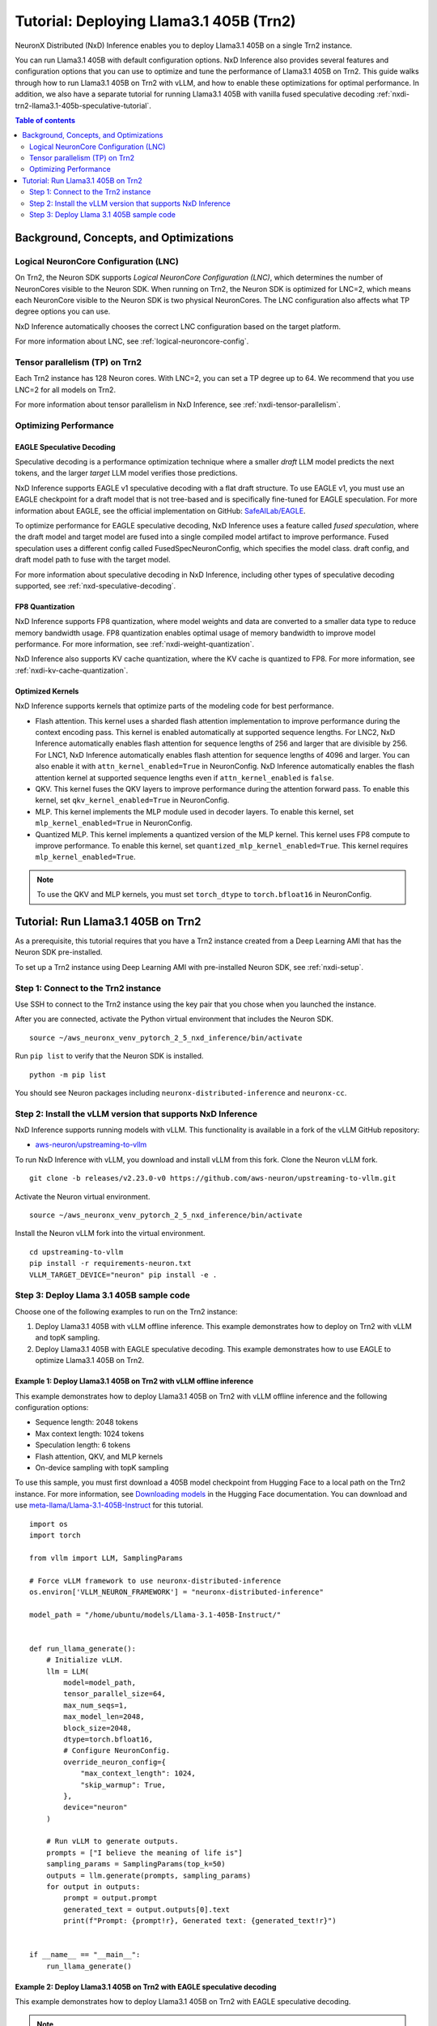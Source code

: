 .. _nxdi-trn2-llama3.1-405b-tutorial:

Tutorial: Deploying Llama3.1 405B (Trn2)
========================================

NeuronX Distributed (NxD) Inference enables you to deploy Llama3.1 405B on
a single Trn2 instance.

You can run Llama3.1 405B with default configuration options. NxD
Inference also provides several features and configuration options that
you can use to optimize and tune the performance of Llama3.1 405B on
Trn2. This guide walks through how to run Llama3.1 405B on Trn2 with
vLLM, and how to enable these optimizations for optimal performance. In addition, we also have a separate tutorial for running Llama3.1 405B with vanilla fused speculative decoding :ref:`nxdi-trn2-llama3.1-405b-speculative-tutorial`. 

.. contents:: Table of contents
   :local:
   :depth: 2

Background, Concepts, and Optimizations
---------------------------------------

Logical NeuronCore Configuration (LNC)
~~~~~~~~~~~~~~~~~~~~~~~~~~~~~~~~~~~~~~

On Trn2, the Neuron SDK supports *Logical NeuronCore Configuration
(LNC)*, which determines the number of NeuronCores visible to the Neuron SDK.
When running on Trn2, the Neuron SDK is optimized for LNC=2, which means
each NeuronCore visible to the Neuron SDK is two physical NeuronCores.
The LNC configuration also affects what TP degree options you can use.

NxD Inference automatically chooses the correct LNC configuration
based on the target platform.

For more information about LNC, see :ref:`logical-neuroncore-config`.

Tensor parallelism (TP) on Trn2
~~~~~~~~~~~~~~~~~~~~~~~~~~~~~~~

Each Trn2 instance has 128 Neuron cores. With LNC=2, you can set a TP
degree up to 64. We recommend that you use LNC=2 for all models on Trn2.

For more information about tensor parallelism in NxD Inference, see
:ref:`nxdi-tensor-parallelism`.

Optimizing Performance
~~~~~~~~~~~~~~~~~~~~~~

EAGLE Speculative Decoding
^^^^^^^^^^^^^^^^^^^^^^^^^^

Speculative decoding is a performance optimization technique where a
smaller *draft* LLM model predicts the next tokens, and the larger *target*
LLM model verifies those predictions.

NxD Inference supports EAGLE v1 speculative decoding with a
flat draft structure. To use EAGLE v1, you must use an EAGLE checkpoint for a draft model 
that is not tree-based and is specifically fine-tuned for EAGLE speculation. For more
information about EAGLE, see the official implementation on GitHub: `SafeAILab/EAGLE <https://github.com/SafeAILab/EAGLE>`__.

To optimize performance for EAGLE speculative decoding, NxD Inference uses
a feature called *fused speculation*, where the
draft model and target model are fused into a single compiled model artifact
to improve performance. Fused speculation uses a different config called
FusedSpecNeuronConfig, which specifies the model class. draft config,
and draft model path to fuse with the target model.

For more information about speculative decoding in NxD Inference, including
other types of speculative decoding supported, see :ref:`nxd-speculative-decoding`.

FP8 Quantization
^^^^^^^^^^^^^^^^

NxD Inference supports FP8 quantization, where model weights and data
are converted to a smaller data type to reduce memory bandwidth usage.
FP8 quantization enables optimal usage of memory bandwidth to improve
model performance. For more information, see :ref:`nxdi-weight-quantization`.

NxD Inference also supports KV cache quantization, where the KV cache is
quantized to FP8. For more information, see :ref:`nxdi-kv-cache-quantization`.

Optimized Kernels
^^^^^^^^^^^^^^^^^

NxD Inference supports kernels that optimize parts of the modeling code
for best performance.

- Flash attention. This kernel uses a sharded flash attention
  implementation to improve performance during the context encoding
  pass. This kernel is enabled automatically at supported sequence
  lengths. For LNC2, NxD Inference automatically enables flash attention for sequence lengths of
  256 and larger that are divisible by 256. For LNC1, NxD Inference automatically enables flash attention
  for sequence lengths of 4096 and larger. You can also enable it with ``attn_kernel_enabled=True`` in
  NeuronConfig. NxD Inference automatically enables the flash attention kernel
  at supported sequence lengths even if ``attn_kernel_enabled`` is ``false``.
- QKV. This kernel fuses the QKV layers to improve performance during
  the attention forward pass. To enable this kernel, set
  ``qkv_kernel_enabled=True`` in NeuronConfig.
- MLP. This kernel implements the MLP module used in decoder layers. To
  enable this kernel, set ``mlp_kernel_enabled=True`` in NeuronConfig.
- Quantized MLP. This kernel implements a quantized version of the MLP
  kernel. This kernel uses FP8 compute to improve performance. To enable
  this kernel, set ``quantized_mlp_kernel_enabled=True``. This kernel requires
  ``mlp_kernel_enabled=True``.

.. note::
   To use the QKV and MLP kernels, you must set ``torch_dtype`` to ``torch.bfloat16``
   in NeuronConfig.

.. _nxdi-trn2-llama3.1-405b-running:

Tutorial: Run Llama3.1 405B on Trn2
-----------------------------------

As a prerequisite, this tutorial requires that you have a Trn2 instance
created from a Deep Learning AMI that has the Neuron SDK pre-installed.

To set up a Trn2 instance using Deep Learning AMI with pre-installed Neuron SDK,
see :ref:`nxdi-setup`.

Step 1: Connect to the Trn2 instance
~~~~~~~~~~~~~~~~~~~~~~~~~~~~~~~~~~~~

Use SSH to connect to the Trn2 instance using the key pair that you
chose when you launched the instance.

After you are connected, activate the Python virtual environment that
includes the Neuron SDK.

::

   source ~/aws_neuronx_venv_pytorch_2_5_nxd_inference/bin/activate

Run ``pip list`` to verify that the Neuron SDK is installed.

::

   python -m pip list

You should see Neuron packages including
``neuronx-distributed-inference`` and ``neuronx-cc``.

Step 2: Install the vLLM version that supports NxD Inference
~~~~~~~~~~~~~~~~~~~~~~~~~~~~~~~~~~~~~~~~~~~~~~~~~~~~~~~~~~~~

NxD Inference supports running models with vLLM. This functionality is
available in a fork of the vLLM GitHub repository:

- `aws-neuron/upstreaming-to-vllm <https://github.com/aws-neuron/upstreaming-to-vllm/tree/releases/v2.23.0-v0>`__

To run NxD Inference with vLLM, you download and install vLLM from this
fork. Clone the Neuron vLLM fork.

::
   
    git clone -b releases/v2.23.0-v0 https://github.com/aws-neuron/upstreaming-to-vllm.git


Activate the Neuron virtual environment.

::
    
    source ~/aws_neuronx_venv_pytorch_2_5_nxd_inference/bin/activate


Install the Neuron vLLM fork into the virtual environment.

::
    
    cd upstreaming-to-vllm
    pip install -r requirements-neuron.txt
    VLLM_TARGET_DEVICE="neuron" pip install -e .


Step 3: Deploy Llama 3.1 405B sample code
~~~~~~~~~~~~~~~~~~~~~~~~~~~~~~~~~~~~~~~~~

Choose one of the following examples to run on the Trn2 instance:

1. Deploy Llama3.1 405B with vLLM offline inference. This example demonstrates
   how to deploy on Trn2 with vLLM and topK sampling.

2. Deploy Llama3.1 405B with EAGLE speculative decoding. This example
   demonstrates how to use EAGLE to optimize Llama3.1 405B on Trn2.

Example 1: Deploy Llama3.1 405B on Trn2 with vLLM offline inference
^^^^^^^^^^^^^^^^^^^^^^^^^^^^^^^^^^^^^^^^^^^^^^^^^^^^^^^^^^^^^^^^^^^

This example demonstrates how to deploy Llama3.1 405B on Trn2 with vLLM
offline inference and the following configuration options:

- Sequence length: 2048 tokens
- Max context length: 1024 tokens
- Speculation length: 6 tokens
- Flash attention, QKV, and MLP kernels
- On-device sampling with topK sampling

To use this sample, you must first download a 405B model checkpoint from Hugging Face
to a local path on the Trn2 instance. For more information, see
`Downloading models <https://huggingface.co/docs/hub/en/models-downloading>`__
in the Hugging Face documentation. You can download and use `meta-llama/Llama-3.1-405B-Instruct <https://huggingface.co/meta-llama/Llama-3.1-405B-Instruct>`__
for this tutorial.

::

   import os
   import torch
   
   from vllm import LLM, SamplingParams
   
   # Force vLLM framework to use neuronx-distributed-inference
   os.environ['VLLM_NEURON_FRAMEWORK'] = "neuronx-distributed-inference"
   
   model_path = "/home/ubuntu/models/Llama-3.1-405B-Instruct/"
   
   
   def run_llama_generate():
       # Initialize vLLM.
       llm = LLM(
           model=model_path,
           tensor_parallel_size=64,
           max_num_seqs=1,
           max_model_len=2048,
           block_size=2048,
           dtype=torch.bfloat16,
           # Configure NeuronConfig.
           override_neuron_config={
               "max_context_length": 1024,
               "skip_warmup": True,
           },
           device="neuron"
       )
   
       # Run vLLM to generate outputs.
       prompts = ["I believe the meaning of life is"]
       sampling_params = SamplingParams(top_k=50)
       outputs = llm.generate(prompts, sampling_params)
       for output in outputs:
           prompt = output.prompt
           generated_text = output.outputs[0].text
           print(f"Prompt: {prompt!r}, Generated text: {generated_text!r}")
   
   
   if __name__ == "__main__":
       run_llama_generate()

Example 2: Deploy Llama3.1 405B on Trn2 with EAGLE speculative decoding
^^^^^^^^^^^^^^^^^^^^^^^^^^^^^^^^^^^^^^^^^^^^^^^^^^^^^^^^^^^^^^^^^^^^^^^

This example demonstrates how to deploy Llama3.1 405B on Trn2 with EAGLE
speculative decoding.

.. note::
   To use this example, you must provide an EAGLE-trained Llama3.1 405B
   checkpoint to use for EAGLE speculative decoding. For more information
   about EAGLE checkpoint compatibility with NxD Inference, see :ref:`nxd-eagle-speculative-decoding`.

This example uses the following configuration options:

- Sequence length: 2048 tokens
- Max context length: 1024 tokens
- Speculation length: 6 tokens
- Flash attention, QKV, and MLP kernels
- On-device sampling with greedy sampling
- Sequence parallelism enabled
- Auto-bucketing enabled, which automatically selects buckets to use.
  For more information about bucketing and how to customize the buckets used,
  see :ref:`nxdi-bucketing`.

::

   import copy
   import os
   import torch
   
   from transformers import AutoTokenizer, GenerationConfig
   
   from neuronx_distributed_inference.models.config import FusedSpecNeuronConfig, NeuronConfig, OnDeviceSamplingConfig
   from neuronx_distributed_inference.models.llama.modeling_llama import LlamaInferenceConfig, NeuronLlamaForCausalLM
   from neuronx_distributed_inference.utils.hf_adapter import HuggingFaceGenerationAdapter, load_pretrained_config
   
   model_path = "/home/ubuntu/models/llama-3.1-405b-Instruct/"
   draft_model_path = "/home/ubuntu/models/EAGLE-llama-3-405b/"
   compiled_model_path = "/home/ubuntu/neuron_models/llama-3-405b-instruct-EAGLE/"
   
   # Set environment variables for Trn2.
   os.environ["XLA_DENSE_GATHER_FACTOR"] = "0"
   os.environ["NEURON_RT_EXEC_TIMEOUT"] = "600"
   
   def run_llama_generate():
       top_k = 1
       do_sample = False
   
       # Initialize tokenizer.
       tokenizer = AutoTokenizer.from_pretrained(model_path, padding_side="right")
       tokenizer.pad_token = tokenizer.eos_token
   
       # Initialize target model config.
       neuron_config = NeuronConfig(
           torch_dtype=torch.bfloat16,
           tp_degree=64,
           batch_size=1,
           max_context_length=1024,
           seq_len=2048,
           on_device_sampling_config=OnDeviceSamplingConfig(
               dynamic=False,
               do_sample=do_sample,
               top_k=top_k
           ),
           enable_eagle_speculation=True,
           enable_fused_speculation=True,
           speculation_length=6,
           trace_tokengen_model=False,
           enable_bucketing=True,
           fused_qkv=True,
           sequence_parallel_enabled=True,
           attn_kernel_enabled=True,
           qkv_kernel_enabled=True,
           mlp_kernel_enabled=True,
           cc_pipeline_tiling_factor=1,
       )
       config = LlamaInferenceConfig(
           neuron_config,
           load_config=load_pretrained_config(model_path),
       )
   
       # Initialize draft model config.
       draft_neuron_config = copy.deepcopy(neuron_config)
       draft_neuron_config.trace_tokengen_model = True
       draft_neuron_config.enable_fused_speculation = False
       draft_neuron_config.is_eagle_draft = True
       draft_neuron_config.sequence_parallel_enabled = False
       draft_config = LlamaInferenceConfig(
           draft_neuron_config,
           load_config=load_pretrained_config(draft_model_path)
       )
   
       # Initialize fused speculation config.
       fused_spec_config = FusedSpecNeuronConfig(
           NeuronLlamaForCausalLM._model_cls,
           draft_config=draft_config,
           draft_model_path=draft_model_path,
       )
       config.fused_spec_config = fused_spec_config
           
       # Compile and save model.
       print("\nCompiling and saving model...")
       model = NeuronLlamaForCausalLM(model_path, config)
       model.compile(compiled_model_path)
       tokenizer.save_pretrained(compiled_model_path)
   
       # Load from compiled checkpoint.
       print("\nLoading model from compiled checkpoint...")
       model = NeuronLlamaForCausalLM(compiled_model_path)
       model.load(compiled_model_path)
       tokenizer = AutoTokenizer.from_pretrained(compiled_model_path)
   
       # Initialize generation config.
       generation_config = GenerationConfig.from_pretrained(model_path)
       generation_config_kwargs = {
           "do_sample": do_sample,
           "top_k": top_k,
           "pad_token_id": 0,
           "prompt_lookup_num_tokens": neuron_config.speculation_length,
       }
       generation_config.update(**generation_config_kwargs)
   
       # Generate outputs.
       print("\nGenerating outputs...")
       prompts = ["I believe the meaning of life is"]
       print(f"Prompts: {prompts}")
       inputs = tokenizer(prompts, padding=True, return_tensors="pt")
       generation_model = HuggingFaceGenerationAdapter(model)
       outputs = generation_model.generate(
           inputs.input_ids,
           generation_config=generation_config,
           attention_mask=inputs.attention_mask,
           max_length=model.config.neuron_config.max_length,
       )
       output_tokens = tokenizer.batch_decode(outputs, skip_special_tokens=True, clean_up_tokenization_spaces=False)
       print("Generated outputs:")
       for i, output_token in enumerate(output_tokens):
           print(f"Output {i}: {output_token}")
   
   
   if __name__ == "__main__":
       run_llama_generate()